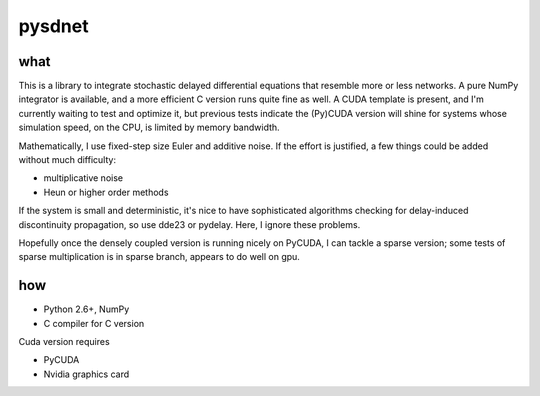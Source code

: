 pysdnet
=======

what
----

This is a library to integrate stochastic delayed differential equations
that resemble more or less networks. A pure NumPy integrator is available,
and a more efficient C version runs quite fine as well. A CUDA template is
present, and I'm currently waiting to test and optimize it, but previous tests
indicate the (Py)CUDA version will shine for systems whose simulation speed, on the
CPU, is limited by memory bandwidth.

Mathematically, I use fixed-step size Euler and additive noise. If the effort
is justified, a few things could be added without much difficulty:

- multiplicative noise
- Heun or higher order methods

If the system is small and deterministic, it's nice to have sophisticated
algorithms checking for delay-induced discontinuity propagation, so use dde23
or pydelay. Here, I ignore these problems.

Hopefully once the densely coupled version is running nicely on PyCUDA, I can
tackle a sparse version; some tests of sparse multiplication is in sparse branch,
appears to do well on gpu.

how
---

- Python 2.6+, NumPy
- C compiler for C version

Cuda version requires

- PyCUDA
- Nvidia graphics card


